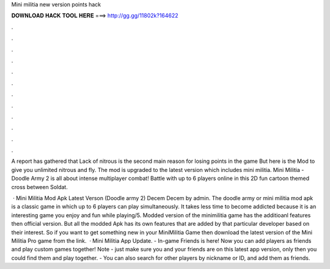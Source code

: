 Mini militia new version points hack



𝐃𝐎𝐖𝐍𝐋𝐎𝐀𝐃 𝐇𝐀𝐂𝐊 𝐓𝐎𝐎𝐋 𝐇𝐄𝐑𝐄 ===> http://gg.gg/11802k?164622



.



.



.



.



.



.



.



.



.



.



.



.

A report has gathered that Lack of nitrous is the second main reason for losing points in the game But here is the Mod to give you unlimited nitrous and fly. The mod is upgraded to the latest version which includes mini militia. Mini Militia - Doodle Army 2 is all about intense multiplayer combat! Battle with up to 6 players online in this 2D fun cartoon themed cross between Soldat.

 · Mini Militia Mod Apk Latest Verson (Doodle army 2) Decem Decem by admin. The doodle army or mini militia mod apk is a classic game in which up to 6 players can play simultaneously. It takes less time to become addicted because it is an interesting game you enjoy and fun while playing/5. Modded version of the minimilitia game has the additioanl features then official version. But all the modded Apk has its own features that are added by that particular developer based on their interest. So if you want to get something new in your MiniMilitia Game then download the latest version of the Mini Militia Pro game from the link.  · Mini Militia App Update. - In-game Friends is here! Now you can add players as friends and play custom games together! Note - just make sure you and your friends are on this latest app version, only then you could find them and play together. - You can also search for other players by nickname or ID, and add them as friends.
